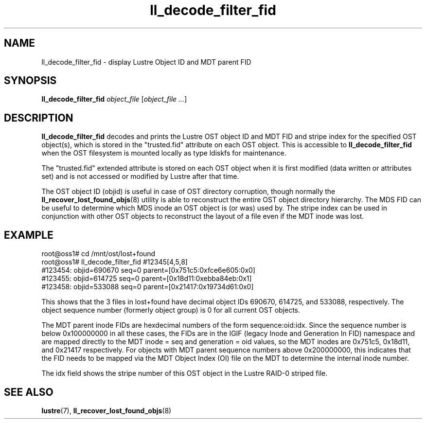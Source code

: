 .TH ll_decode_filter_fid 1 "Dec 15, 2010" Lustre "utilities"
.SH NAME
ll_decode_filter_fid \- display Lustre Object ID and MDT parent FID
.SH SYNOPSIS
.B ll_decode_filter_fid
.I object_file
.RI [ "object_file ..." ]
.br
.SH DESCRIPTION
.B ll_decode_filter_fid
decodes and prints the Lustre OST object ID and MDT FID and stripe index
for the specified OST object(s), which is stored in the "trusted.fid"
attribute on each OST object.  This is accessible to
.B ll_decode_filter_fid
when the OST filesystem is mounted locally as type ldiskfs for maintenance.
.PP
The "trusted.fid" extended attribute is stored on each OST object when it
is first modified (data written or attributes set) and is not accessed or
modified by Lustre after that time.
.PP
The OST object ID (objid) is useful in case of OST directory corruption,
though normally the
.BR ll_recover_lost_found_objs (8)
utility is able to reconstruct the entire OST object directory hierarchy.
The MDS FID can be useful to determine which MDS inode an OST object
is (or was) used by.  The stripe index can be used in conjunction with
other OST objects to reconstruct the layout of a file even if the MDT
inode was lost.
.SH EXAMPLE
.fi
root@oss1# cd /mnt/ost/lost+found
.fi
root@oss1# ll_decode_filter_fid #12345[4,5,8]
.fi
#123454: objid=690670 seq=0 parent=[0x751c5:0xfce6e605:0x0]
.fi
#123455: objid=614725 seq=0 parent=[0x18d11:0xebba84eb:0x1]
.fi
#123458: objid=533088 seq=0 parent=[0x21417:0x19734d61:0x0]
.PP
This shows that the 3 files in lost+found have decimal object IDs 690670,
614725, and 533088, respectively.  The object sequence number (formerly
object group) is 0 for all current OST objects.
.PP
The MDT parent inode FIDs are hexdecimal numbers of the form
sequence:oid:idx.  Since the sequence number is below 0x100000000 in
all these cases, the FIDs are in the IGIF (legacy Inode and Generation
In FID) namespace and are mapped directly to the MDT inode = seq and
generation = oid values, so the MDT inodes are
0x751c5, 0x18d11, and 0x21417 respectively.  For objects with MDT parent
sequence numbers above 0x200000000, this indicates that the FID needs
to be mapped via the MDT Object Index (OI) file on the MDT to determine
the internal inode number.
.PP
The idx field shows the stripe number of this OST object in the Lustre
RAID-0 striped file.
.SH SEE ALSO
.BR lustre (7),
.BR ll_recover_lost_found_objs (8)

